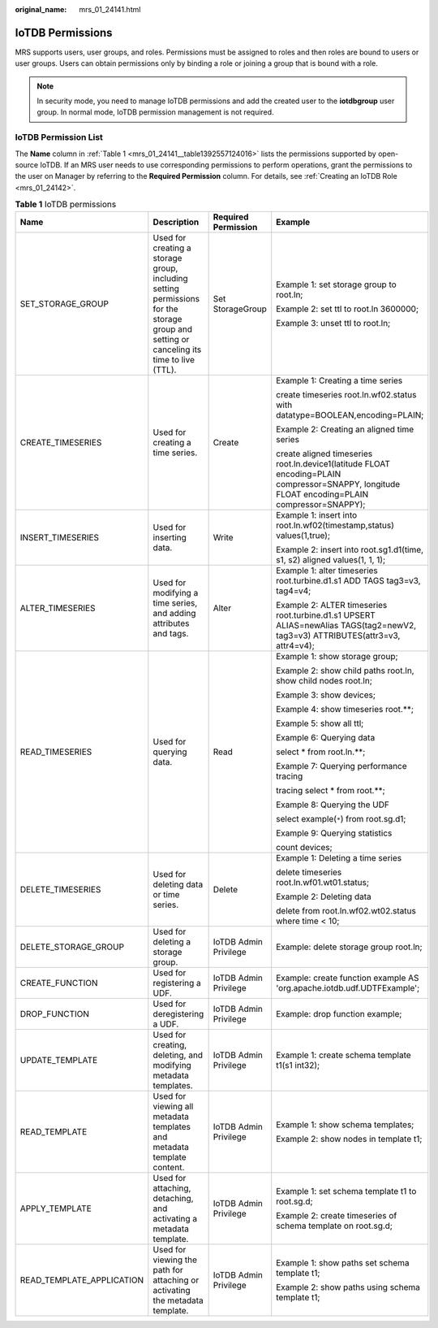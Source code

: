 :original_name: mrs_01_24141.html

.. _mrs_01_24141:

IoTDB Permissions
=================

MRS supports users, user groups, and roles. Permissions must be assigned to roles and then roles are bound to users or user groups. Users can obtain permissions only by binding a role or joining a group that is bound with a role.

.. note::

   In security mode, you need to manage IoTDB permissions and add the created user to the **iotdbgroup** user group. In normal mode, IoTDB permission management is not required.

IoTDB Permission List
---------------------

The **Name** column in :ref:`Table 1 <mrs_01_24141__table1392557124016>` lists the permissions supported by open-source IoTDB. If an MRS user needs to use corresponding permissions to perform operations, grant the permissions to the user on Manager by referring to the **Required Permission** column. For details, see :ref:`Creating an IoTDB Role <mrs_01_24142>`.

.. _mrs_01_24141__table1392557124016:

.. table:: **Table 1** IoTDB permissions

   +---------------------------+-----------------------------------------------------------------------------------------------------------------------------------------+-----------------------+-----------------------------------------------------------------------------------------------------------------------------------------------+
   | Name                      | Description                                                                                                                             | Required Permission   | Example                                                                                                                                       |
   +===========================+=========================================================================================================================================+=======================+===============================================================================================================================================+
   | SET_STORAGE_GROUP         | Used for creating a storage group, including setting permissions for the storage group and setting or canceling its time to live (TTL). | Set StorageGroup      | Example 1: set storage group to root.ln;                                                                                                      |
   |                           |                                                                                                                                         |                       |                                                                                                                                               |
   |                           |                                                                                                                                         |                       | Example 2: set ttl to root.ln 3600000;                                                                                                        |
   |                           |                                                                                                                                         |                       |                                                                                                                                               |
   |                           |                                                                                                                                         |                       | Example 3: unset ttl to root.ln;                                                                                                              |
   +---------------------------+-----------------------------------------------------------------------------------------------------------------------------------------+-----------------------+-----------------------------------------------------------------------------------------------------------------------------------------------+
   | CREATE_TIMESERIES         | Used for creating a time series.                                                                                                        | Create                | Example 1: Creating a time series                                                                                                             |
   |                           |                                                                                                                                         |                       |                                                                                                                                               |
   |                           |                                                                                                                                         |                       | create timeseries root.ln.wf02.status with datatype=BOOLEAN,encoding=PLAIN;                                                                   |
   |                           |                                                                                                                                         |                       |                                                                                                                                               |
   |                           |                                                                                                                                         |                       | Example 2: Creating an aligned time series                                                                                                    |
   |                           |                                                                                                                                         |                       |                                                                                                                                               |
   |                           |                                                                                                                                         |                       | create aligned timeseries root.ln.device1(latitude FLOAT encoding=PLAIN compressor=SNAPPY, longitude FLOAT encoding=PLAIN compressor=SNAPPY); |
   +---------------------------+-----------------------------------------------------------------------------------------------------------------------------------------+-----------------------+-----------------------------------------------------------------------------------------------------------------------------------------------+
   | INSERT_TIMESERIES         | Used for inserting data.                                                                                                                | Write                 | Example 1: insert into root.ln.wf02(timestamp,status) values(1,true);                                                                         |
   |                           |                                                                                                                                         |                       |                                                                                                                                               |
   |                           |                                                                                                                                         |                       | Example 2: insert into root.sg1.d1(time, s1, s2) aligned values(1, 1, 1);                                                                     |
   +---------------------------+-----------------------------------------------------------------------------------------------------------------------------------------+-----------------------+-----------------------------------------------------------------------------------------------------------------------------------------------+
   | ALTER_TIMESERIES          | Used for modifying a time series, and adding attributes and tags.                                                                       | Alter                 | Example 1: alter timeseries root.turbine.d1.s1 ADD TAGS tag3=v3, tag4=v4;                                                                     |
   |                           |                                                                                                                                         |                       |                                                                                                                                               |
   |                           |                                                                                                                                         |                       | Example 2: ALTER timeseries root.turbine.d1.s1 UPSERT ALIAS=newAlias TAGS(tag2=newV2, tag3=v3) ATTRIBUTES(attr3=v3, attr4=v4);                |
   +---------------------------+-----------------------------------------------------------------------------------------------------------------------------------------+-----------------------+-----------------------------------------------------------------------------------------------------------------------------------------------+
   | READ_TIMESERIES           | Used for querying data.                                                                                                                 | Read                  | Example 1: show storage group;                                                                                                                |
   |                           |                                                                                                                                         |                       |                                                                                                                                               |
   |                           |                                                                                                                                         |                       | Example 2: show child paths root.ln, show child nodes root.ln;                                                                                |
   |                           |                                                                                                                                         |                       |                                                                                                                                               |
   |                           |                                                                                                                                         |                       | Example 3: show devices;                                                                                                                      |
   |                           |                                                                                                                                         |                       |                                                                                                                                               |
   |                           |                                                                                                                                         |                       | Example 4: show timeseries root.**;                                                                                                           |
   |                           |                                                                                                                                         |                       |                                                                                                                                               |
   |                           |                                                                                                                                         |                       | Example 5: show all ttl;                                                                                                                      |
   |                           |                                                                                                                                         |                       |                                                                                                                                               |
   |                           |                                                                                                                                         |                       | Example 6: Querying data                                                                                                                      |
   |                           |                                                                                                                                         |                       |                                                                                                                                               |
   |                           |                                                                                                                                         |                       | select \* from root.ln.**;                                                                                                                    |
   |                           |                                                                                                                                         |                       |                                                                                                                                               |
   |                           |                                                                                                                                         |                       | Example 7: Querying performance tracing                                                                                                       |
   |                           |                                                                                                                                         |                       |                                                                                                                                               |
   |                           |                                                                                                                                         |                       | tracing select \* from root.**;                                                                                                               |
   |                           |                                                                                                                                         |                       |                                                                                                                                               |
   |                           |                                                                                                                                         |                       | Example 8: Querying the UDF                                                                                                                   |
   |                           |                                                                                                                                         |                       |                                                                                                                                               |
   |                           |                                                                                                                                         |                       | select example(``*``) from root.sg.d1;                                                                                                        |
   |                           |                                                                                                                                         |                       |                                                                                                                                               |
   |                           |                                                                                                                                         |                       | Example 9: Querying statistics                                                                                                                |
   |                           |                                                                                                                                         |                       |                                                                                                                                               |
   |                           |                                                                                                                                         |                       | count devices;                                                                                                                                |
   +---------------------------+-----------------------------------------------------------------------------------------------------------------------------------------+-----------------------+-----------------------------------------------------------------------------------------------------------------------------------------------+
   | DELETE_TIMESERIES         | Used for deleting data or time series.                                                                                                  | Delete                | Example 1: Deleting a time series                                                                                                             |
   |                           |                                                                                                                                         |                       |                                                                                                                                               |
   |                           |                                                                                                                                         |                       | delete timeseries root.ln.wf01.wt01.status;                                                                                                   |
   |                           |                                                                                                                                         |                       |                                                                                                                                               |
   |                           |                                                                                                                                         |                       | Example 2: Deleting data                                                                                                                      |
   |                           |                                                                                                                                         |                       |                                                                                                                                               |
   |                           |                                                                                                                                         |                       | delete from root.ln.wf02.wt02.status where time < 10;                                                                                         |
   +---------------------------+-----------------------------------------------------------------------------------------------------------------------------------------+-----------------------+-----------------------------------------------------------------------------------------------------------------------------------------------+
   | DELETE_STORAGE_GROUP      | Used for deleting a storage group.                                                                                                      | IoTDB Admin Privilege | Example: delete storage group root.ln;                                                                                                        |
   +---------------------------+-----------------------------------------------------------------------------------------------------------------------------------------+-----------------------+-----------------------------------------------------------------------------------------------------------------------------------------------+
   | CREATE_FUNCTION           | Used for registering a UDF.                                                                                                             | IoTDB Admin Privilege | Example: create function example AS 'org.apache.iotdb.udf.UDTFExample';                                                                       |
   +---------------------------+-----------------------------------------------------------------------------------------------------------------------------------------+-----------------------+-----------------------------------------------------------------------------------------------------------------------------------------------+
   | DROP_FUNCTION             | Used for deregistering a UDF.                                                                                                           | IoTDB Admin Privilege | Example: drop function example;                                                                                                               |
   +---------------------------+-----------------------------------------------------------------------------------------------------------------------------------------+-----------------------+-----------------------------------------------------------------------------------------------------------------------------------------------+
   | UPDATE_TEMPLATE           | Used for creating, deleting, and modifying metadata templates.                                                                          | IoTDB Admin Privilege | Example 1: create schema template t1(s1 int32);                                                                                               |
   +---------------------------+-----------------------------------------------------------------------------------------------------------------------------------------+-----------------------+-----------------------------------------------------------------------------------------------------------------------------------------------+
   | READ_TEMPLATE             | Used for viewing all metadata templates and metadata template content.                                                                  | IoTDB Admin Privilege | Example 1: show schema templates;                                                                                                             |
   |                           |                                                                                                                                         |                       |                                                                                                                                               |
   |                           |                                                                                                                                         |                       | Example 2: show nodes in template t1;                                                                                                         |
   +---------------------------+-----------------------------------------------------------------------------------------------------------------------------------------+-----------------------+-----------------------------------------------------------------------------------------------------------------------------------------------+
   | APPLY_TEMPLATE            | Used for attaching, detaching, and activating a metadata template.                                                                      | IoTDB Admin Privilege | Example 1: set schema template t1 to root.sg.d;                                                                                               |
   |                           |                                                                                                                                         |                       |                                                                                                                                               |
   |                           |                                                                                                                                         |                       | Example 2: create timeseries of schema template on root.sg.d;                                                                                 |
   +---------------------------+-----------------------------------------------------------------------------------------------------------------------------------------+-----------------------+-----------------------------------------------------------------------------------------------------------------------------------------------+
   | READ_TEMPLATE_APPLICATION | Used for viewing the path for attaching or activating the metadata template.                                                            | IoTDB Admin Privilege | Example 1: show paths set schema template t1;                                                                                                 |
   |                           |                                                                                                                                         |                       |                                                                                                                                               |
   |                           |                                                                                                                                         |                       | Example 2: show paths using schema template t1;                                                                                               |
   +---------------------------+-----------------------------------------------------------------------------------------------------------------------------------------+-----------------------+-----------------------------------------------------------------------------------------------------------------------------------------------+
